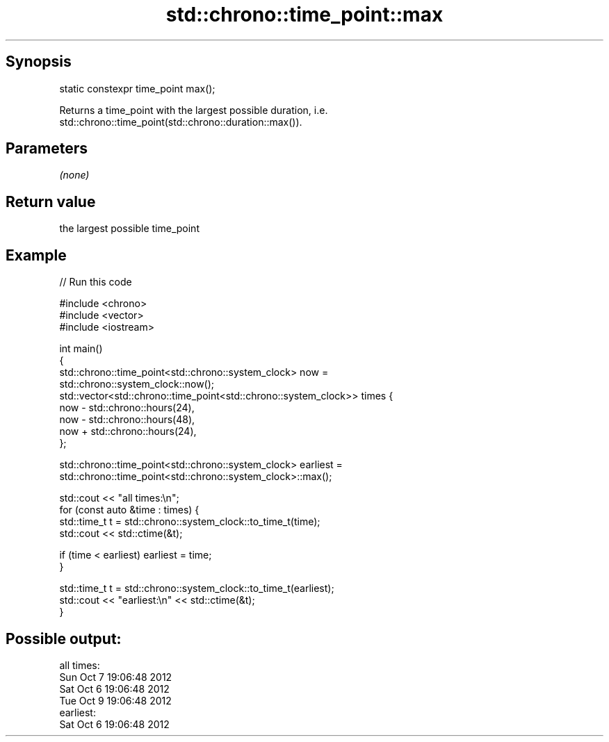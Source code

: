 .TH std::chrono::time_point::max 3 "Apr 19 2014" "1.0.0" "C++ Standard Libary"
.SH Synopsis
   static constexpr time_point max();

   Returns a time_point with the largest possible duration, i.e.
   std::chrono::time_point(std::chrono::duration::max()).

.SH Parameters

   \fI(none)\fP

.SH Return value

   the largest possible time_point

.SH Example

   
// Run this code

 #include <chrono>
 #include <vector>
 #include <iostream>

 int main()
 {
     std::chrono::time_point<std::chrono::system_clock> now =
         std::chrono::system_clock::now();
     std::vector<std::chrono::time_point<std::chrono::system_clock>> times {
         now - std::chrono::hours(24),
         now - std::chrono::hours(48),
         now + std::chrono::hours(24),
     };

     std::chrono::time_point<std::chrono::system_clock> earliest =
         std::chrono::time_point<std::chrono::system_clock>::max();

     std::cout << "all times:\\n";
     for (const auto &time : times) {
         std::time_t t = std::chrono::system_clock::to_time_t(time);
         std::cout << std::ctime(&t);

         if (time < earliest) earliest = time;
     }

     std::time_t t = std::chrono::system_clock::to_time_t(earliest);
     std::cout << "earliest:\\n" << std::ctime(&t);
 }

.SH Possible output:

 all times:
 Sun Oct  7 19:06:48 2012
 Sat Oct  6 19:06:48 2012
 Tue Oct  9 19:06:48 2012
 earliest:
 Sat Oct  6 19:06:48 2012
